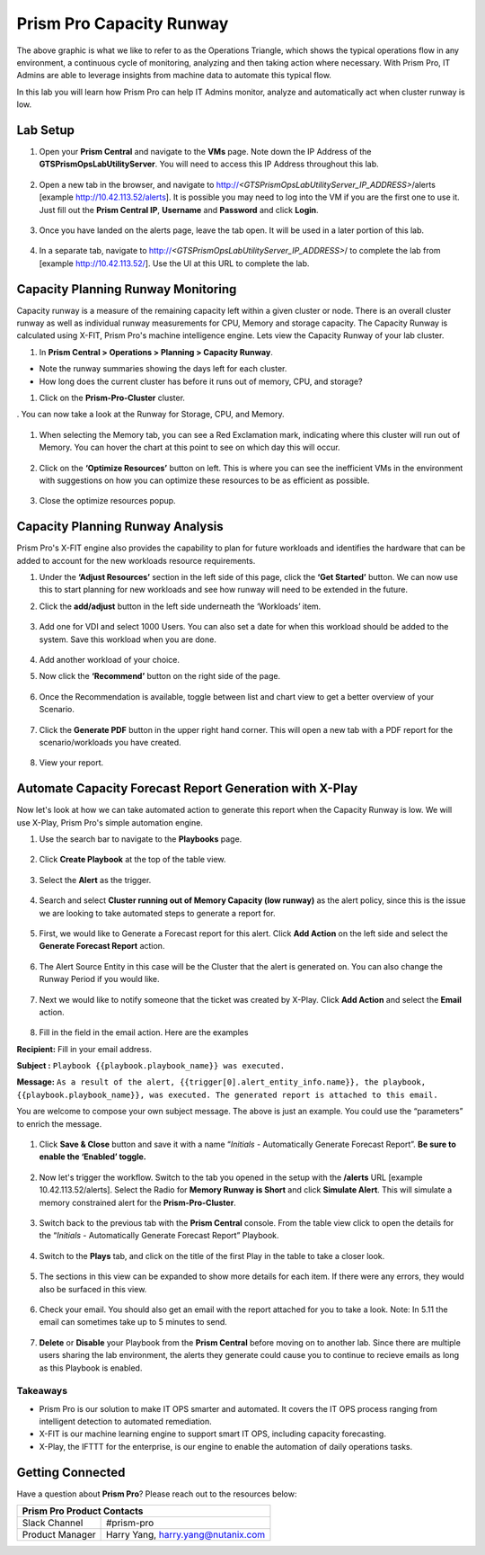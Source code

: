 ------------------------
Prism Pro Capacity Runway
------------------------

.. figure:: images/operationstriangle.png

The above graphic is what we like to refer to as the Operations Triangle, which shows the typical operations flow in any environment, a continuous cycle of monitoring, analyzing and then taking action where necessary. With Prism Pro, IT Admins are able to leverage insights from machine data to automate this typical flow.

In this lab you will learn how Prism Pro can help IT Admins monitor, analyze and automatically act when cluster runway is low.

Lab Setup
+++++++++

#. Open your **Prism Central** and navigate to the **VMs** page. Note down the IP Address of the **GTSPrismOpsLabUtilityServer**. You will need to access this IP Address throughout this lab.

   .. figure:: images/init1.png

#. Open a new tab in the browser, and navigate to http://`<GTSPrismOpsLabUtilityServer_IP_ADDRESS>`/alerts [example http://10.42.113.52/alerts]. It is possible you may need to log into the VM if you are the first one to use it. Just fill out the **Prism Central IP**, **Username** and **Password** and click **Login**.

   .. figure:: images/init2.png

#. Once you have landed on the alerts page, leave the tab open. It will be used in a later portion of this lab.

   .. figure:: images/init2b.png

#. In a separate tab, navigate to http://`<GTSPrismOpsLabUtilityServer_IP_ADDRESS>`/ to complete the lab from [example http://10.42.113.52/]. Use the UI at this URL to complete the lab.

   .. figure:: images/init3.png

Capacity Planning Runway Monitoring
++++++++++++++++++++++++++++++++++++++

Capacity runway is a measure of the remaining capacity left within a given cluster or node. There is an overall cluster runway as well as individual runway measurements for CPU, Memory and storage capacity. The Capacity Runway is calculated using X-FIT, Prism Pro's machine intelligence engine. Lets view the Capacity Runway of your lab cluster.

#. In **Prism Central > Operations > Planning > Capacity Runway**.

- Note the runway summaries showing the days left for each cluster.
- How long does the current cluster has before it runs out of memory, CPU, and storage?

#. Click on the **Prism-Pro-Cluster** cluster.

. You can now take a look at the Runway for Storage, CPU, and Memory.

   .. figure:: images/ppro_12.png

#. When selecting the Memory tab, you can see a Red Exclamation mark, indicating where this cluster will run out of Memory. You can hover the chart at this point to see on which day this will occur.

   .. figure:: images/ppro_13.png

#. Click on the **‘Optimize Resources’** button on left. This is where you can see the inefficient VMs in the environment with suggestions on how you can optimize these resources to be as efficient as possible.

   .. figure:: images/ppro_14.png

#. Close the optimize resources popup.

Capacity Planning Runway Analysis
++++++++++++++++++++++++++++++++++++++

Prism Pro's X-FIT engine also provides the capability to plan for future workloads and identifies the hardware that can be added to account for the new workloads resource requirements.

#. Under the **‘Adjust Resources’** section in the left side of this page, click the **‘Get Started’** button. We can now use this to start planning for new workloads and see how runway will need to be extended in the future.

#. Click the **add/adjust** button in the left side underneath the ‘Workloads’ item.

   .. figure:: images/ppro_15.png

#. Add one for VDI and select 1000 Users. You can also set a date for when this workload should be added to the system. Save this workload when you are done.

   .. figure:: images/ppro_16.png

   .. figure:: images/ppro_17.png

#. Add another workload of your choice.

#. Now click the **‘Recommend’** button on the right side of the page.

   .. figure:: images/ppro_18.png

#. Once the Recommendation is available, toggle between list and chart view to get a better overview of your Scenario.

   .. figure:: images/ppro_19.png

#. Click the **Generate PDF** button in the upper right hand corner. This will open a new tab with a PDF report for the scenario/workloads you have created.

   .. figure:: images/ppro_19b.png

#. View your report.

   .. figure:: images/ppro_20.png

Automate Capacity Forecast Report Generation with X-Play
++++++++++++++++++++++++++++++++++++++++++++++++++++++++

Now let's look at how we can take automated action to generate this report when the Capacity Runway is low. We will use X-Play, Prism Pro's simple automation engine.

#. Use the search bar to navigate to the **Playbooks** page.

   .. figure:: images/cap1.png

#. Click **Create Playbook** at the top of the table view.

   .. figure:: images/cap2.png

#. Select the **Alert** as the trigger.

   .. figure:: images/cap3.png

#. Search and select **Cluster running out of Memory Capacity (low runway)** as the alert policy, since this is the issue we are looking to take automated steps to generate a report for.

   .. figure:: images/cap4.png

#. First, we would like to Generate a Forecast report for this alert. Click **Add Action** on the left side and select the **Generate Forecast Report** action.

   .. figure:: images/cap5.png

#. The Alert Source Entity in this case will be the Cluster that the alert is generated on. You can also change the Runway Period if you would like.

   .. figure:: images/cap6.png

#. Next we would like to notify someone that the ticket was created by X-Play. Click **Add Action** and select the **Email** action.

   .. figure:: images/cap7.png

#. Fill in the field in the email action. Here are the examples

**Recipient:** Fill in your email address.

**Subject :**
``Playbook {{playbook.playbook_name}} was executed.``

**Message:**
``As a result of the alert, {{trigger[0].alert_entity_info.name}}, the playbook, {{playbook.playbook_name}}, was executed. The generated report is attached to this email.``

You are welcome to compose your own subject message. The above is just an example. You could use the “parameters” to enrich the message.

   .. figure:: images/cap8.png

#. Click **Save & Close** button and save it with a name “*Initials* - Automatically Generate Forecast Report”. **Be sure to enable the ‘Enabled’ toggle.**

   .. figure:: images/cap9.png

#. Now let's trigger the workflow. Switch to the tab you opened in the setup with the **/alerts** URL [example 10.42.113.52/alerts]. Select the Radio for **Memory Runway is Short** and click **Simulate Alert**. This will simulate a memory constrained alert for the **Prism-Pro-Cluster**.

   .. figure:: images/cap10.png

#. Switch back to the previous tab with the **Prism Central** console. From the table view click to open the details for the “*Initials* - Automatically Generate Forecast Report” Playbook.

   .. figure:: images/cap11.png

#. Switch to the **Plays** tab, and click on the title of the first Play in the table to take a closer look.

   .. figure:: images/cap12.png

#. The sections in this view can be expanded to show more details for each item. If there were any errors, they would also be surfaced in this view.

   .. figure:: images/cap13.png

#. Check your email. You should also get an email with the report attached for you to take a look. Note: In 5.11 the email can sometimes take up to 5 minutes to send.

   .. figure:: images/cap14.png

#. **Delete** or **Disable** your Playbook from the **Prism Central** before moving on to another lab. Since there are multiple users sharing the lab environment, the alerts they generate could cause you to continue to recieve emails as long as this Playbook is enabled.

   .. figure:: images/cap15.png

Takeaways
.........

- Prism Pro is our solution to make IT OPS smarter and automated. It covers the IT OPS process ranging from intelligent detection to automated remediation.

- X-FIT is our machine learning engine to support smart IT OPS, including capacity forecasting.

- X-Play, the IFTTT for the enterprise, is our engine to enable the automation of daily operations tasks.

Getting Connected
+++++++++++++++++

Have a question about **Prism Pro**? Please reach out to the resources below:

+---------------------------------------------------------------------------------+
|  Prism Pro Product Contacts                                                     |
+================================+================================================+
|  Slack Channel                 |  #prism-pro                                    |
+--------------------------------+------------------------------------------------+
|  Product Manager               |  Harry Yang, harry.yang@nutanix.com            |
+--------------------------------+------------------------------------------------+
